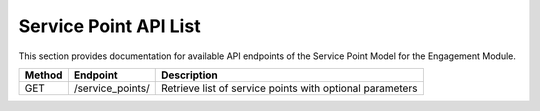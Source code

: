 .. raw:: pdf

   PageBreak

Service Point API List
======================

This section provides documentation for available API endpoints of the Service Point Model for the Engagement Module.

.. table::

   +-----------+-------------------------------------+-------------------------------------------+
   | Method    | Endpoint                            | Description                               |
   +===========+=====================================+===========================================+
   | GET       | /service_points/                    | Retrieve list of service points with      |
   |           |                                     | optional parameters                       |
   +-----------+-------------------------------------+-------------------------------------------+
